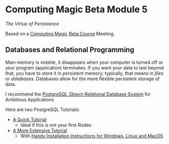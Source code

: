 * Computing Magic Beta Module 5

/The Virtue of Persistence/

Based on a [[https://github.com/GregDavidson/computing-magic][Computing Magic]] [[file:mars-beta-notes.org][Beta Course]] Meeting.

** Databases and Relational Programming

Main memory is /volatile/, it disappears when your computer is turned off or
your program (application) terminates. If you want your data to last beyond
that, you have to store it in /persistent/ memory; typically, that means in
/files/ or /databases/. Databases allow for the more flexible persistent storage
of data.

I recommend the [[https://www.postgresql.org/][PostgreSQL Object-Relational Database System]] for Ambitious
Applications

Here are two PostgreSQL Tutorials:
- [[https://www.postgresql.org/docs/current/tutorial.html][A Quick Tutorial]]
      - Ideal if this is not your first Rodeo
- [[https://www.postgresqltutorial.com/][A More Extensive Tutorial]]
      - With [[https://www.postgresqltutorial.com/postgresql-getting-started/][Handy Installation Instructions for Windows, Linux and MacOS]]
